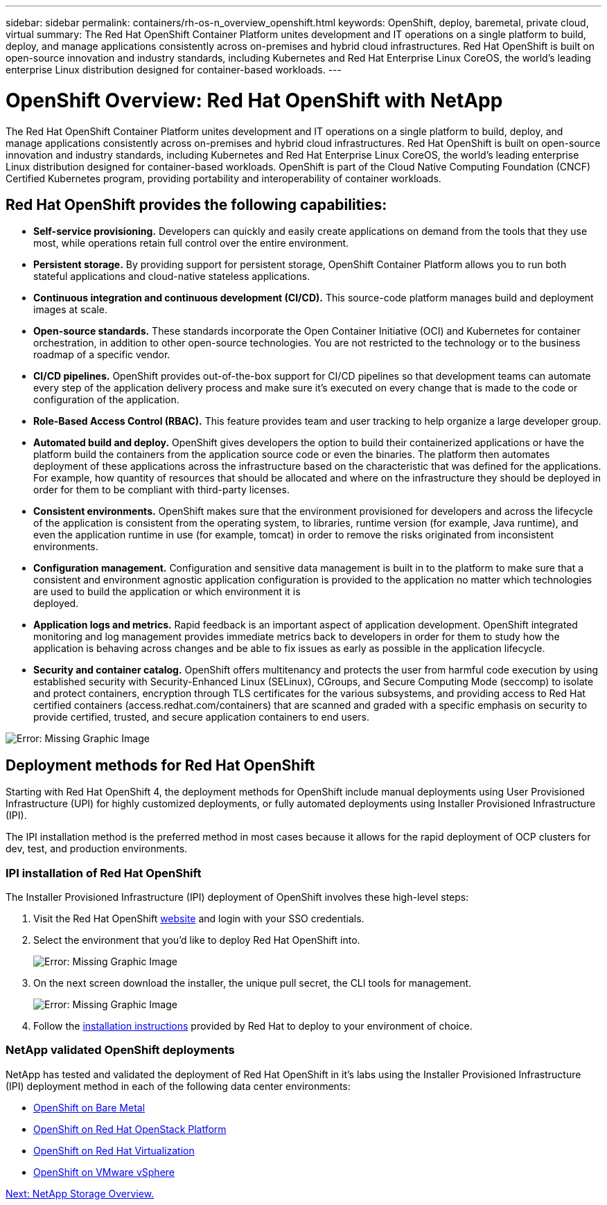 ---
sidebar: sidebar
permalink: containers/rh-os-n_overview_openshift.html
keywords: OpenShift, deploy, baremetal, private cloud, virtual
summary: The Red Hat OpenShift Container Platform unites development and IT operations on a single platform to build, deploy, and manage applications consistently across on-premises and hybrid cloud infrastructures. Red Hat OpenShift is built on open-source innovation and industry standards, including Kubernetes and Red Hat Enterprise Linux CoreOS, the world’s leading enterprise Linux distribution designed for container-based workloads.
---

= OpenShift Overview: Red Hat OpenShift with NetApp
:hardbreaks:
:nofooter:
:icons: font
:linkattrs:
:imagesdir: ./../media/

//
// This file was created with NDAC Version 0.9 (June 4, 2020)
//
// 2020-06-25 14:31:33.563897
//

The Red Hat OpenShift Container Platform unites development and IT operations on a single platform to build, deploy, and manage applications consistently across on-premises and hybrid cloud infrastructures. Red Hat OpenShift is built on open-source innovation and industry standards, including Kubernetes and Red Hat Enterprise Linux CoreOS, the world’s leading enterprise Linux distribution designed for container-based workloads. OpenShift is part of the Cloud Native Computing Foundation (CNCF) Certified Kubernetes program, providing portability and interoperability of container workloads.


== Red Hat OpenShift provides the following capabilities:

*  *Self-service provisioning.* Developers can quickly and easily create applications on demand from the tools that they use most, while operations retain full control over the entire environment.

* *Persistent storage.* By providing support for persistent storage, OpenShift Container Platform allows you to run both stateful applications and cloud-native stateless applications.

* *Continuous integration and continuous development (CI/CD).* This source-code platform manages build and deployment images at scale.

* *Open-source standards.* These standards incorporate the Open Container Initiative (OCI) and Kubernetes for container orchestration, in addition to other open-source technologies. You are not restricted to the technology or to the business roadmap of a specific vendor.

* *CI/CD pipelines.* OpenShift provides out-of-the-box support for CI/CD pipelines so that development teams can automate every step of the application delivery process and make sure it’s executed on every change that is made to the code or configuration of the application.

* *Role-Based Access Control (RBAC).* This feature provides team and user tracking to help organize a large developer group.

* *Automated build and deploy.* OpenShift gives developers the option to build their containerized applications or have the platform build the containers from the application source code or even the binaries. The platform then automates deployment of these applications across the infrastructure based on the characteristic that was defined for the applications. For example, how quantity of resources that should be allocated and where on the infrastructure they should be deployed in order for them to be compliant with third-party licenses.

* *Consistent environments.* OpenShift makes sure that the environment provisioned for developers and across the lifecycle of the application is consistent from the operating system, to libraries, runtime version (for example, Java runtime), and even the application runtime in use (for example, tomcat) in order to remove the risks originated from inconsistent environments.

* *Configuration management.* Configuration and sensitive data management is built in to the platform to make sure that a consistent and environment agnostic application configuration is provided to the application no matter which technologies are used to build the application or which environment it is
deployed.

* *Application logs and metrics.* Rapid feedback is an important aspect of application development. OpenShift integrated monitoring and log management provides immediate metrics back to developers in order for them to study how the application is behaving across changes and be able to fix issues as early as possible in the application lifecycle.

* *Security and container catalog.* OpenShift offers multitenancy and protects the user from harmful code execution by using established security with Security-Enhanced Linux (SELinux), CGroups, and Secure Computing Mode (seccomp) to isolate and protect containers, encryption through TLS certificates for the various subsystems, and providing access to Red Hat certified containers (access.redhat.com/containers) that are scanned and graded with a specific emphasis on security to provide certified, trusted, and secure application containers to end users.

image:redhat_openshift_image4.png[Error: Missing Graphic Image]


== Deployment methods for Red Hat OpenShift

Starting with Red Hat OpenShift 4, the deployment methods for OpenShift include manual deployments using User Provisioned Infrastructure (UPI) for highly customized deployments, or fully automated deployments using Installer Provisioned Infrastructure (IPI).

The IPI installation method is the preferred method in most cases because it allows for the rapid deployment of OCP clusters for dev, test, and production environments.


=== IPI installation of Red Hat OpenShift

The Installer Provisioned Infrastructure (IPI) deployment of OpenShift involves these high-level steps:

. Visit the Red Hat OpenShift https://www.openshift.com[website^] and login with your SSO credentials.

. Select the environment that you'd like to deploy Red Hat OpenShift into.
+
image:redhat_openshift_image8.jpeg[Error: Missing Graphic Image]

. On the next screen download the installer, the unique pull secret, the CLI tools for management.
+
image:redhat_openshift_image9.jpeg[Error: Missing Graphic Image]

. Follow the https://docs.openshift.com/container-platform/4.7/installing/index.html[installation instructions] provided by Red Hat to deploy to your environment of choice.

=== NetApp validated OpenShift deployments

NetApp has tested and validated the deployment of Red Hat OpenShift in it's labs using the Installer Provisioned Infrastructure (IPI) deployment method in each of the following data center environments:

* link:rh-os-n_openshift_BM.html[OpenShift on Bare Metal]

* link:rh-os-n_openshift_OSP.html[OpenShift on Red Hat OpenStack Platform]

* link:rh-os-n_openshift_RHV.html[OpenShift on Red Hat Virtualization]

* link:rh-os-n_openshift_VMW.html[OpenShift on VMware vSphere]


link:rh-os-n_overview_netapp.html[Next: NetApp Storage Overview.]
